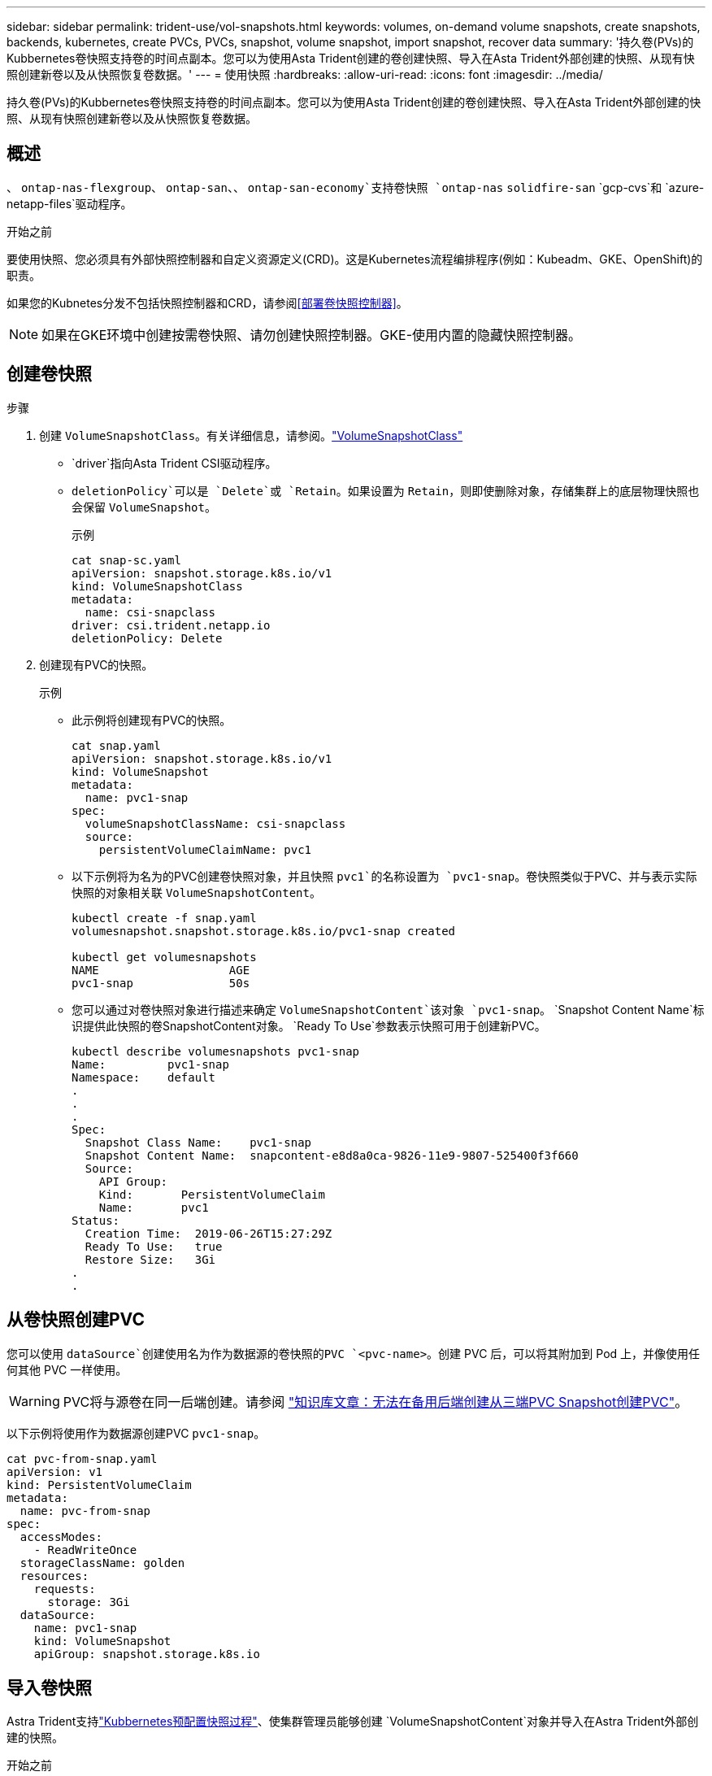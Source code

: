 ---
sidebar: sidebar 
permalink: trident-use/vol-snapshots.html 
keywords: volumes, on-demand volume snapshots, create snapshots, backends, kubernetes, create PVCs, PVCs, snapshot, volume snapshot, import snapshot, recover data 
summary: '持久卷(PVs)的Kubbernetes卷快照支持卷的时间点副本。您可以为使用Asta Trident创建的卷创建快照、导入在Asta Trident外部创建的快照、从现有快照创建新卷以及从快照恢复卷数据。' 
---
= 使用快照
:hardbreaks:
:allow-uri-read: 
:icons: font
:imagesdir: ../media/


[role="lead"]
持久卷(PVs)的Kubbernetes卷快照支持卷的时间点副本。您可以为使用Asta Trident创建的卷创建快照、导入在Asta Trident外部创建的快照、从现有快照创建新卷以及从快照恢复卷数据。



== 概述

、 `ontap-nas-flexgroup`、 `ontap-san`、、 `ontap-san-economy`支持卷快照 `ontap-nas` `solidfire-san` `gcp-cvs`和 `azure-netapp-files`驱动程序。

.开始之前
要使用快照、您必须具有外部快照控制器和自定义资源定义(CRD)。这是Kubernetes流程编排程序(例如：Kubeadm、GKE、OpenShift)的职责。

如果您的Kubnetes分发不包括快照控制器和CRD，请参阅<<部署卷快照控制器>>。


NOTE: 如果在GKE环境中创建按需卷快照、请勿创建快照控制器。GKE-使用内置的隐藏快照控制器。



== 创建卷快照

.步骤
. 创建 `VolumeSnapshotClass`。有关详细信息，请参阅。link:../trident-reference/objects.html#kubernetes-volumesnapshotclass-objects["VolumeSnapshotClass"]
+
**  `driver`指向Asta Trident CSI驱动程序。
** `deletionPolicy`可以是 `Delete`或 `Retain`。如果设置为 `Retain`，则即使删除对象，存储集群上的底层物理快照也会保留 `VolumeSnapshot`。
+
.示例
[listing]
----
cat snap-sc.yaml
apiVersion: snapshot.storage.k8s.io/v1
kind: VolumeSnapshotClass
metadata:
  name: csi-snapclass
driver: csi.trident.netapp.io
deletionPolicy: Delete
----


. 创建现有PVC的快照。
+
.示例
** 此示例将创建现有PVC的快照。
+
[listing]
----
cat snap.yaml
apiVersion: snapshot.storage.k8s.io/v1
kind: VolumeSnapshot
metadata:
  name: pvc1-snap
spec:
  volumeSnapshotClassName: csi-snapclass
  source:
    persistentVolumeClaimName: pvc1
----
** 以下示例将为名为的PVC创建卷快照对象，并且快照 `pvc1`的名称设置为 `pvc1-snap`。卷快照类似于PVC、并与表示实际快照的对象相关联 `VolumeSnapshotContent`。
+
[listing]
----
kubectl create -f snap.yaml
volumesnapshot.snapshot.storage.k8s.io/pvc1-snap created

kubectl get volumesnapshots
NAME                   AGE
pvc1-snap              50s
----
** 您可以通过对卷快照对象进行描述来确定 `VolumeSnapshotContent`该对象 `pvc1-snap`。 `Snapshot Content Name`标识提供此快照的卷SnapshotContent对象。 `Ready To Use`参数表示快照可用于创建新PVC。
+
[listing]
----
kubectl describe volumesnapshots pvc1-snap
Name:         pvc1-snap
Namespace:    default
.
.
.
Spec:
  Snapshot Class Name:    pvc1-snap
  Snapshot Content Name:  snapcontent-e8d8a0ca-9826-11e9-9807-525400f3f660
  Source:
    API Group:
    Kind:       PersistentVolumeClaim
    Name:       pvc1
Status:
  Creation Time:  2019-06-26T15:27:29Z
  Ready To Use:   true
  Restore Size:   3Gi
.
.
----






== 从卷快照创建PVC

您可以使用 `dataSource`创建使用名为作为数据源的卷快照的PVC `<pvc-name>`。创建 PVC 后，可以将其附加到 Pod 上，并像使用任何其他 PVC 一样使用。


WARNING: PVC将与源卷在同一后端创建。请参阅 link:https://kb.netapp.com/Cloud/Astra/Trident/Creating_a_PVC_from_a_Trident_PVC_Snapshot_cannot_be_created_in_an_alternate_backend["知识库文章：无法在备用后端创建从三端PVC Snapshot创建PVC"^]。

以下示例将使用作为数据源创建PVC `pvc1-snap`。

[listing]
----
cat pvc-from-snap.yaml
apiVersion: v1
kind: PersistentVolumeClaim
metadata:
  name: pvc-from-snap
spec:
  accessModes:
    - ReadWriteOnce
  storageClassName: golden
  resources:
    requests:
      storage: 3Gi
  dataSource:
    name: pvc1-snap
    kind: VolumeSnapshot
    apiGroup: snapshot.storage.k8s.io
----


== 导入卷快照

Astra Trident支持link:https://kubernetes.io/docs/concepts/storage/volume-snapshots/#static["Kubbernetes预配置快照过程"^]、使集群管理员能够创建 `VolumeSnapshotContent`对象并导入在Astra Trident外部创建的快照。

.开始之前
Asta三端存储必须已创建或导入快照的父卷。

.步骤
. *集群管理员：*创建 `VolumeSnapshotContent`引用后端快照的对象。这将在Asta Trdent中启动快照工作流。
+
** 在中将后端快照的名称指定 `annotations`为 `trident.netapp.io/internalSnapshotName: <"backend-snapshot-name">`。
** 在中 `snapshotHandle`指定 `<name-of-parent-volume-in-trident>/<volume-snapshot-content-name>`。这是调用中外部快照程序向Astra Trident提供的唯一信息。 `ListSnapshots`
+

NOTE:  `<volumeSnapshotContentName>`由于CR命名限制、不能始终与后端快照名称匹配。

+
.示例
以下示例将创建一个 `VolumeSnapshotContent`引用后端Snapshot的对象 `snap-01`。

+
[listing]
----
apiVersion: snapshot.storage.k8s.io/v1
kind: VolumeSnapshotContent
metadata:
  name: import-snap-content
  annotations:
    trident.netapp.io/internalSnapshotName: "snap-01"  # This is the name of the snapshot on the backend
spec:
  deletionPolicy: Retain
  driver: csi.trident.netapp.io
  source:
    snapshotHandle: pvc-f71223b5-23b9-4235-bbfe-e269ac7b84b0/import-snap-content # <import PV name or source PV name>/<volume-snapshot-content-name>
----


. *Cluster admin:*创建引用对象的 `VolumeSnapshot`CR `VolumeSnapshotContent`。此操作将请求访问以在给定命名空间中使用 `VolumeSnapshot`。
+
.示例
以下示例将创建一个 `VolumeSnapshot`名为的CR，该CR引用名为 `import-snap`的 `VolumeSnapshotContent` `import-snap-content`。

+
[listing]
----
apiVersion: snapshot.storage.k8s.io/v1
kind: VolumeSnapshot
metadata:
  name: import-snap
spec:
  # volumeSnapshotClassName: csi-snapclass (not required for pre-provisioned or imported snapshots)
  source:
    volumeSnapshotContentName: import-snap-content
----
. *内部处理(无需执行任何操作)：*外部快照程序识别新创建的 `VolumeSnapshotContent`并运行 `ListSnapshots`调用。Asta Trident创建 `TridentSnapshot`。
+
** 外部快照程序将设置为，将 `VolumeSnapshot`设置 `VolumeSnapshotContent`为 `readyToUse` `true`。
** Trident返回 `readyToUse=true`。


. *any user:*创建 `PersistentVolumeClaim`引用新的的 `VolumeSnapshot`，其中 `spec.dataSource`(或 `spec.dataSourceRef`)名是 `VolumeSnapshot`名称。
+
.示例
以下示例将创建一个引用名为 `import-snap`的的PVC `VolumeSnapshot`。

+
[listing]
----
apiVersion: v1
kind: PersistentVolumeClaim
metadata:
  name: pvc-from-snap
spec:
  accessModes:
    - ReadWriteOnce
  storageClassName: simple-sc
  resources:
    requests:
      storage: 1Gi
  dataSource:
    name: import-snap
    kind: VolumeSnapshot
    apiGroup: snapshot.storage.k8s.io
----




== 使用快照恢复卷数据

默认情况下、快照目录处于隐藏状态、以便最大程度地兼容使用和 `ontap-nas-economy`驱动程序配置的卷 `ontap-nas`。启用 `.snapshot`目录以直接从快照恢复数据。

使用volume Snapshot restore ONTAP命令行界面将卷还原到先前快照中记录的状态。

[listing]
----
cluster1::*> volume snapshot restore -vserver vs0 -volume vol3 -snapshot vol3_snap_archive
----

NOTE: 还原Snapshot副本时、现有卷配置将被覆盖。创建Snapshot副本后对卷数据所做的更改将丢失。

默认情况下、快照目录处于隐藏状态、以便最大程度地兼容使用和 `ontap-nas-economy`驱动程序配置的卷 `ontap-nas`。启用 `.snapshot`目录以直接从快照恢复数据。


NOTE: 还原Snapshot副本时、现有卷配置将被覆盖。创建Snapshot副本后对卷数据所做的更改将丢失。



== 从快照原位还原卷

Asta Control配置程序可使用(TSR) CR从快照快速原位还原卷 `TridentActionSnapshotRestore` 。此CR用作要务Kubbernetes操作、在操作完成后不会持久保留。

Astra Control配置程序支持在 `ontap-san`、、 `ontap-san-economy` `ontap-nas`、 `ontap-nas-flexgroup`、、 `azure-netapp-files` `gcp-cvs` `solidfire-san` 和驱动程序。

.开始之前
您必须具有绑定的PVC和可用的卷快照。

* 验证PVC状态是否已绑定。
+
[listing]
----
kubectl get pvc
----
* 确认卷快照已准备就绪、可以使用。
+
[listing]
----
kubectl get vs
----


.步骤
. 创建TSR CR。此示例将为PVC和卷快照创建CR `pvc1` `pvc1-snapshot`。
+
[listing]
----
cat tasr-pvc1-snapshot.yaml

apiVersion: v1
kind: TridentActionSnapshotRestore
metadata:
  name: this-doesnt-matter
  namespace: trident
spec:
  pvcName: pvc1
  volumeSnapshotName: pvc1-snapshot
----
. 应用CR以从快照还原。此示例将从Snapshot恢复 `pvc1`。
+
[listing]
----
kubectl create -f tasr-pvc1-snapshot.yaml

tridentactionsnapshotrestore.trident.netapp.io/this-doesnt-matter created
----


.结果
Asta Control配置程序从快照还原数据。您可以验证快照还原状态。

[listing]
----
kubectl get tasr -o yaml

apiVersion: v1
items:
- apiVersion: trident.netapp.io/v1
  kind: TridentActionSnapshotRestore
  metadata:
    creationTimestamp: "2023-04-14T00:20:33Z"
    generation: 3
    name: this-doesnt-matter
    namespace: trident
    resourceVersion: "3453847"
    uid: <uid>
  spec:
    pvcName: pvc1
    volumeSnapshotName: pvc1-snapshot
  status:
    startTime: "2023-04-14T00:20:34Z"
    completionTime: "2023-04-14T00:20:37Z"
    state: Succeeded
kind: List
metadata:
  resourceVersion: ""
----
[NOTE]
====
* 在大多数情况下、如果发生故障、Asta Control配置程序不会自动重试此操作。您需要再次执行此操作。
* 没有管理员访问权限的Kubbernetes用户可能必须获得管理员授予的权限、才能在其应用程序命名空间中创建TSR CR。


====


== 删除具有关联快照的PV

删除具有关联快照的永久性卷时，相应的 Trident 卷将更新为 " 正在删除 " 状态。删除卷快照以删除Asta Trdent卷。



== 部署卷快照控制器

如果您的Kubernetes分发版不包含快照控制器和CRD、则可以按如下所示进行部署。

.步骤
. 创建卷快照CRD。
+
[listing]
----
cat snapshot-setup.sh
#!/bin/bash
# Create volume snapshot CRDs
kubectl apply -f https://raw.githubusercontent.com/kubernetes-csi/external-snapshotter/release-6.1/client/config/crd/snapshot.storage.k8s.io_volumesnapshotclasses.yaml
kubectl apply -f https://raw.githubusercontent.com/kubernetes-csi/external-snapshotter/release-6.1/client/config/crd/snapshot.storage.k8s.io_volumesnapshotcontents.yaml
kubectl apply -f https://raw.githubusercontent.com/kubernetes-csi/external-snapshotter/release-6.1/client/config/crd/snapshot.storage.k8s.io_volumesnapshots.yaml
----
. 创建快照控制器。
+
[listing]
----
kubectl apply -f https://raw.githubusercontent.com/kubernetes-csi/external-snapshotter/release-6.1/deploy/kubernetes/snapshot-controller/rbac-snapshot-controller.yaml
kubectl apply -f https://raw.githubusercontent.com/kubernetes-csi/external-snapshotter/release-6.1/deploy/kubernetes/snapshot-controller/setup-snapshot-controller.yaml
----
+

NOTE: 如有必要、打开 `deploy/kubernetes/snapshot-controller/rbac-snapshot-controller.yaml`并更新 `namespace`命名空间。





== 相关链接

* link:../trident-concepts/snapshots.html["卷快照"]
* link:../trident-reference/objects.html["VolumeSnapshotClass"]

